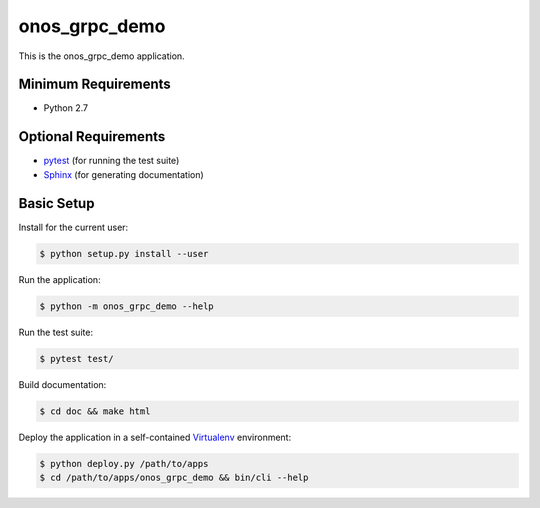 
==============
onos_grpc_demo
==============

This is the onos_grpc_demo application.


Minimum Requirements
====================

- Python 2.7


Optional Requirements
=====================

.. _pytest: http://pytest.org
.. _Sphinx: http://sphinx-doc.org

- `pytest`_ (for running the test suite)
- `Sphinx`_ (for generating documentation)


Basic Setup
===========

Install for the current user:

.. code-block:: console

    $ python setup.py install --user


Run the application:

.. code-block:: console

    $ python -m onos_grpc_demo --help


Run the test suite:

.. code-block:: console
   
    $ pytest test/


Build documentation:

.. code-block:: console

    $ cd doc && make html
    
    
Deploy the application in a self-contained `Virtualenv`_ environment:

.. _Virtualenv: https://virtualenv.readthedocs.org

.. code-block:: console

    $ python deploy.py /path/to/apps
    $ cd /path/to/apps/onos_grpc_demo && bin/cli --help

